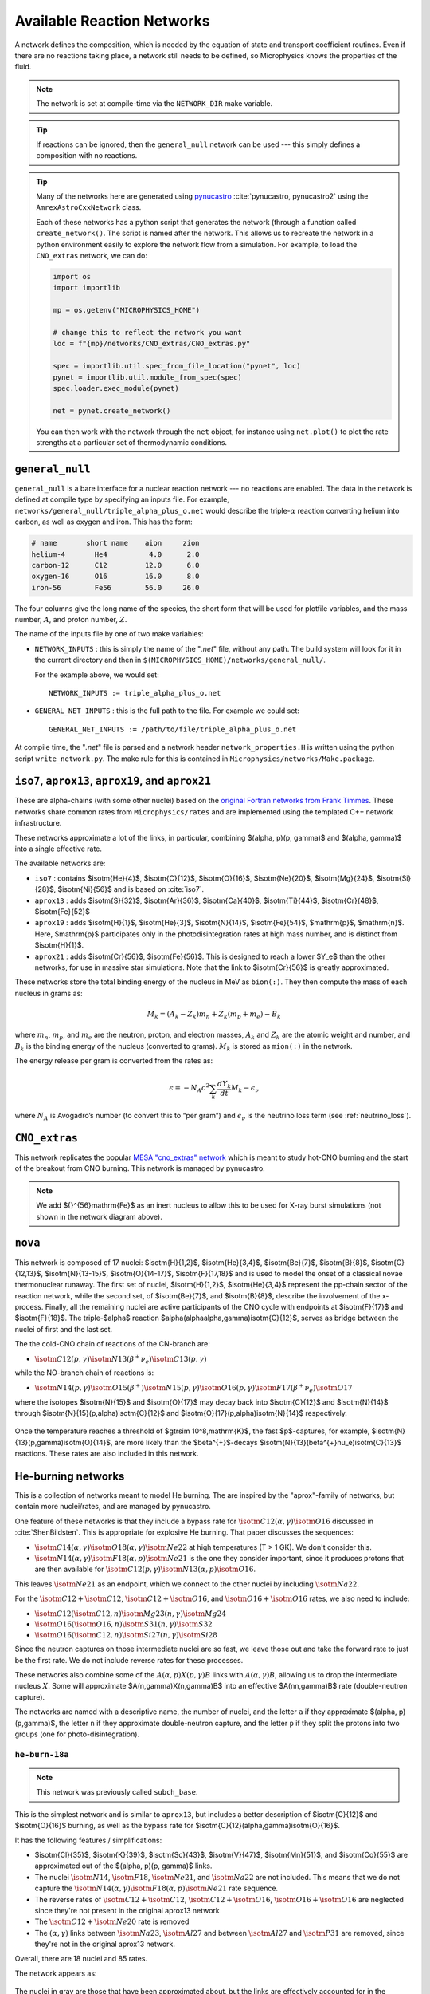 .. _sec:networks:

***************************
Available Reaction Networks
***************************

A network defines the composition, which is needed by the equation
of state and transport coefficient routines.  Even if there are no
reactions taking place, a network still needs to be defined, so
Microphysics knows the properties of the fluid.

.. index:: NETWORK_DIR

.. note::

   The network is set at compile-time via the ``NETWORK_DIR``
   make variable.

.. tip::

   If reactions can be ignored, then the ``general_null`` network can
   be used --- this simply defines a composition with no reactions.

.. tip::

   Many of the networks here are generated using `pynucastro
   <https://pynucastro.github.io/>`_ :cite:`pynucastro, pynucastro2` using the ``AmrexAstroCxxNetwork``
   class.

   Each of these networks has a python script that generates the
   network (through a function called ``create_network()``.  The script
   is named after the network.  This allows us to recreate the
   network in a python environment easily to explore the network flow
   from a simulation.  For example, to load the ``CNO_extras`` network,
   we can do:

   .. code:: python

      import os
      import importlib

      mp = os.getenv("MICROPHYSICS_HOME")

      # change this to reflect the network you want
      loc = f"{mp}/networks/CNO_extras/CNO_extras.py"

      spec = importlib.util.spec_from_file_location("pynet", loc)
      pynet = importlib.util.module_from_spec(spec)
      spec.loader.exec_module(pynet)

      net = pynet.create_network()

   You can then work with the network through the ``net`` object, for instance
   using ``net.plot()`` to plot the rate strengths at a particular set of
   thermodynamic conditions.

.. _sec:networks:general_null:

``general_null``
================

.. index:: general_null

``general_null`` is a bare interface for a nuclear reaction network ---
no reactions are enabled. The
data in the network is defined at compile type by specifying an
inputs file. For example,
``networks/general_null/triple_alpha_plus_o.net`` would describe the
triple-:math:`\alpha` reaction converting helium into carbon, as
well as oxygen and iron.  This has the form:

.. code::

    # name       short name    aion     zion
    helium-4       He4          4.0      2.0
    carbon-12      C12         12.0      6.0
    oxygen-16      O16         16.0      8.0
    iron-56        Fe56        56.0     26.0

The four columns give the long name of the species, the short form that will be used
for plotfile variables, and the mass number, :math:`A`, and proton number, :math:`Z`.

The name of the inputs file by one of two make variables:

.. index:: NETWORK_INPUTS, GENERAL_NET_INPUTS

* ``NETWORK_INPUTS`` : this is simply the name of the "`.net`" file, without
  any path.  The build system will look for it in the current directory
  and then in ``$(MICROPHYSICS_HOME)/networks/general_null/``.

  For the example above, we would set:

  ::

    NETWORK_INPUTS := triple_alpha_plus_o.net

* ``GENERAL_NET_INPUTS`` : this is the full path to the file.  For example
  we could set:

  ::

    GENERAL_NET_INPUTS := /path/to/file/triple_alpha_plus_o.net

.. index:: network_properties.H

At compile time, the "`.net`" file is parsed and a network header
``network_properties.H`` is written using the python script
``write_network.py``.  The make rule for this is contained in
``Microphysics/networks/Make.package``.


``iso7``, ``aprox13``, ``aprox19``, and ``aprox21``
===================================================

These are alpha-chains (with some other nuclei) based on the `original
Fortran networks from Frank Timmes
<https://cococubed.com/code_pages/burn_helium.shtml>`_.  These
networks share common rates from ``Microphysics/rates`` and are
implemented using the templated C++ network infrastructure.

These networks approximate a lot of the links, in particular,
combining $(\alpha, p)(p, \gamma)$ and $(\alpha, \gamma)$ into a
single effective rate.

The available networks are:

* ``iso7`` : contains $\isotm{He}{4}$, $\isotm{C}{12}$,
  $\isotm{O}{16}$, $\isotm{Ne}{20}$, $\isotm{Mg}{24}$, $\isotm{Si}{28}$,
  $\isotm{Ni}{56}$ and is based on :cite:`iso7`.

* ``aprox13`` : adds $\isotm{S}{32}$, $\isotm{Ar}{36}$, $\isotm{Ca}{40}$, $\isotm{Ti}{44}$, $\isotm{Cr}{48}$, $\isotm{Fe}{52}$

* ``aprox19`` : adds $\isotm{H}{1}$, $\isotm{He}{3}$, $\isotm{N}{14}$, $\isotm{Fe}{54}$,
  $\mathrm{p}$, $\mathrm{n}$.  Here, $\mathrm{p}$ participates only in the photodisintegration rates at high mass number, and is distinct from $\isotm{H}{1}$.

* ``aprox21`` : adds $\isotm{Cr}{56}$, $\isotm{Fe}{56}$.  This is designed to reach
  a lower $Y_e$ than the other networks, for use in massive star simulations.  Note
  that the link to $\isotm{Cr}{56}$ is greatly approximated.


These networks store the total binding energy of the nucleus in MeV as
``bion(:)``. They then compute the mass of each nucleus in grams as:

.. math:: M_k = (A_k - Z_k) m_n + Z_k (m_p + m_e) - B_k

where :math:`m_n`, :math:`m_p`, and :math:`m_e` are the neutron, proton, and electron
masses, :math:`A_k` and :math:`Z_k` are the atomic weight and number, and :math:`B_k`
is the binding energy of the nucleus (converted to grams). :math:`M_k`
is stored as ``mion(:)`` in the network.

The energy release per gram is converted from the rates as:

.. math:: \epsilon = -N_A c^2 \sum_k \frac{dY_k}{dt} M_k - \epsilon_\nu

where :math:`N_A` is Avogadro’s number (to convert this to “per gram”)
and :math:`\epsilon_\nu` is the neutrino loss term (see :ref:`neutrino_loss`).




``CNO_extras``
==============

This network replicates the popular `MESA "cno_extras"
network <https://docs.mesastar.org/en/latest/net/nets.html>`_ which is
meant to study hot-CNO burning and the start of the breakout from CNO
burning.  This network is managed by pynucastro.

.. figure:: ../../networks/CNO_extras/cno_extras_hide_alpha.png
   :align: center

.. note::

   We add ${}^{56}\mathrm{Fe}$ as an inert nucleus to allow this to be
   used for X-ray burst simulations (not shown in the network diagram
   above).


``nova``
========

This network is composed of 17 nuclei: $\isotm{H}{1,2}$,
$\isotm{He}{3,4}$, $\isotm{Be}{7}$, $\isotm{B}{8}$,
$\isotm{C}{12,13}$, $\isotm{N}{13-15}$, $\isotm{O}{14-17}$,
$\isotm{F}{17,18}$ and is used to model the onset of a classical novae
thermonuclear runaway. The first set of nuclei, $\isotm{H}{1,2}$,
$\isotm{He}{3,4}$ represent the pp-chain sector of the reaction
network, while the second set, of $\isotm{Be}{7}$, and $\isotm{B}{8}$,
describe the involvement of the x-process. Finally, all the remaining
nuclei are active participants of the CNO cycle with endpoints at
$\isotm{F}{17}$ and $\isotm{F}{18}$. The triple-$\alpha$ reaction
$\alpha(\alpha\alpha,\gamma)\isotm{C}{12}$, serves as bridge between
the nuclei of first and the last set.

The the cold-CNO chain of reactions of the CN-branch are:

* :math:`\isotm{C}{12}(p,\gamma)\isotm{N}{13}(\beta^{+}\nu_e)\isotm{C}{13}(p,\gamma)`

while the NO-branch chain of reactions is:

* :math:`\isotm{N}{14}(p,\gamma)\isotm{O}{15}(\beta^{+})\isotm{N}{15}(p,\gamma)\isotm{O}{16}(p,\gamma)\isotm{F}{17}(\beta^{+}\nu_e)\isotm{O}{17}`

where the isotopes $\isotm{N}{15}$ and $\isotm{O}{17}$ may decay back into $\isotm{C}{12}$ and $\isotm{N}{14}$ through
$\isotm{N}{15}(p,\alpha)\isotm{C}{12}$ and $\isotm{O}{17}(p,\alpha)\isotm{N}{14}$ respectively.

.. figure:: ../../networks/nova/nova.png
   :align: center

Once the temperature reaches a threshold of $\gtrsim 10^8\,\mathrm{K}$, the fast $p$-captures, for example,
$\isotm{N}{13}(p,\gamma)\isotm{O}{14}$, are more likely than the $\beta^{+}$-decays $\isotm{N}{13}(\beta^{+}\nu_e)\isotm{C}{13}$
reactions. These rates are also included in this network.


He-burning networks
===================

This is a collection of networks meant to model He burning.  The are inspired by the
"aprox"-family of networks, but contain more nuclei/rates, and are managed by
pynucastro.

One feature of these networks is that they include a bypass rate for
:math:`\isotm{C}{12}(\alpha, \gamma)\isotm{O}{16}` discussed in
:cite:`ShenBildsten`.  This is appropriate for explosive He burning.
That paper discusses the sequences:

* :math:`\isotm{C}{14}(\alpha, \gamma)\isotm{O}{18}(\alpha,
  \gamma)\isotm{Ne}{22}` at high temperatures (T > 1 GK).  We don't
  consider this.

* :math:`\isotm{N}{14}(\alpha, \gamma)\isotm{F}{18}(\alpha,
  p)\isotm{Ne}{21}` is the one they consider important, since it produces
  protons that are then available for :math:`\isotm{C}{12}(p,
  \gamma)\isotm{N}{13}(\alpha, p)\isotm{O}{16}`.

This leaves :math:`\isotm{Ne}{21}` as an endpoint, which we connect to
the other nuclei by including :math:`\isotm{Na}{22}`.

For the :math:`\isotm{C}{12} + \isotm{C}{12}`, :math:`\isotm{C}{12} +
\isotm{O}{16}`, and :math:`\isotm{O}{16} + \isotm{O}{16}` rates, we
also need to include:

* :math:`\isotm{C}{12}(\isotm{C}{12},n)\isotm{Mg}{23}(n,\gamma)\isotm{Mg}{24}`

* :math:`\isotm{O}{16}(\isotm{O}{16}, n)\isotm{S}{31}(n, \gamma)\isotm{S}{32}`

* :math:`\isotm{O}{16}(\isotm{C}{12}, n)\isotm{Si}{27}(n, \gamma)\isotm{Si}{28}`

Since the neutron captures on those
intermediate nuclei are so fast, we leave those out and take the
forward rate to just be the first rate.  We do not include reverse
rates for these processes.

These networks also combine some of the
:math:`A(\alpha,p)X(p,\gamma)B` links with :math:`A(\alpha,\gamma)B`,
allowing us to drop the intermediate nucleus :math:`X`.  Some will
approximate $A(n,\gamma)X(n,\gamma)B$ into an effective
$A(nn,\gamma)B$ rate (double-neutron capture).

The networks are named with a descriptive name, the number of nuclei,
and the letter ``a`` if they approximate $(\alpha, p)(p,\gamma)$,
the letter ``n`` if they approximate double-neutron capture, and the
letter ``p`` if they split the protons into two groups (one for
photo-disintegration).


``he-burn-18a``
---------------

.. note::

   This network was previously called ``subch_base``.

This is the simplest network and is similar to ``aprox13``, but includes
a better description of $\isotm{C}{12}$ and $\isotm{O}{16}$ burning, as
well as the bypass rate for $\isotm{C}{12}(\alpha,\gamma)\isotm{O}{16}$.

It has the following features / simplifications:

* $\isotm{Cl}{35}$, $\isotm{K}{39}$, $\isotm{Sc}{43}$,
  $\isotm{V}{47}$, $\isotm{Mn}{51}$, and $\isotm{Co}{55}$ are approximated
  out of the $(\alpha, p)(p, \gamma)$ links.

* The nuclei :math:`\isotm{N}{14}`, :math:`\isotm{F}{18}`,
  :math:`\isotm{Ne}{21}`, and :math:`\isotm{Na}{22}` are not included.
  This means that we do not capture the :math:`\isotm{N}{14}(\alpha,
  \gamma)\isotm{F}{18}(\alpha, p)\isotm{Ne}{21}` rate sequence.

* The reverse rates of :math:`\isotm{C}{12}+\isotm{C}{12}`,
  :math:`\isotm{C}{12}+\isotm{O}{16}`, :math:`\isotm{O}{16}+\isotm{O}{16}` are
  neglected since they're not present in the original aprox13 network

* The :math:`\isotm{C}{12}+\isotm{Ne}{20}` rate is removed

* The :math:`(\alpha, \gamma)` links between :math:`\isotm{Na}{23}`,
  :math:`\isotm{Al}{27}` and between :math:`\isotm{Al}{27}` and
  :math:`\isotm{P}{31}` are removed, since they're not in the
  original aprox13 network.

Overall, there are 18 nuclei and 85 rates.

The network appears as:

.. figure:: ../../networks/he-burn/he-burn-18a/he-burn-18a.png
   :align: center

The nuclei in gray are those that have been approximated about, but the links
are effectively accounted for in the approximate rates.

There are 2 runtime parameters that can be used
to disable rates:

* ``network.disable_p_c12__n13`` : if set to ``1``, then the rate
  :math:`\isotm{C}{12}(p,\gamma)\isotm{N}{13}` and its inverse are
  disabled.

* ``network.disable_he4_n13__p_o16`` : if set to ``1``, then the rate
  :math:`\isotm{N}{13}(\alpha,p)\isotm{O}{16}` and its inverse are
  disabled.

Together, these parameters allow us to turn off the sequence
:math:`\isotm{C}{12}(p,\gamma)\isotm{N}{13}(\alpha, p)\isotm{O}{16}` that
acts as a bypass for :math:`\isotm{C}{12}(\alpha, \gamma)\isotm{O}{16}`.

``he-burn-22a``
---------------

.. note::

   This network was previously called ``subch_simple``.


This builds on ``he-burn-18a`` by including the
:math:`\isotm{N}{14}(\alpha, \gamma)\isotm{F}{18}(\alpha,
p)\isotm{Ne}{21}` rate sequence, which allows an enhancement to the
:math:`\isotm{C}{12}(p, \gamma)\isotm{N}{13}(\alpha, p)\isotm{O}{16}`
rate due to the additional proton release.

Overall, there are 22 nuclei and 93 rates.


.. figure:: ../../networks/he-burn/he-burn-22a/he-burn-22a.png
   :align: center

.. warning:: Due to inclusion of the rate sequence,
   ${}^{14}\mathrm{N}(\alpha, \gamma){}^{18}\mathrm{F}(\alpha,
   p){}^{21}\mathrm{Ne}$, there is an artificial end-point at
   ${}^{22}\mathrm{Na}$.

Like ``he-burn-18a``, there are 2 runtime parameters that can disable
the rates for the $\isotm{C}{12}(p,\gamma)\isotm{N}{13}(\alpha,
p)\isotm{O}{16}$ sequence.

``he-burn-31anp``
-----------------

This builds on ``he-burn-22a`` by adding some iron-peak nuclei.  It no longer
approximates out $\isotm{Mn}{51}$ or $\isotm{Co}{55}$, and includes approximations
to double-neutron capture.  Finally, it splits the protons into two groups,
with those participating in reactions with mass numbers > 48 treated as a separate
group (for photo-disintegration reactions).

Overall, there are 31 nuclei and 137 rates, including 6 tabular weak rates.

The iron group here resembles ``aprox21``, but has the addition of stable $\isotm{Ni}{58}$
and doesn't include the approximation to $\isotm{Cr}{56}$.

The full network appears as:

.. figure:: ../../networks/he-burn/he-burn-31anp/he-burn-31anp.png
   :align: center

and a zoom-in on the iron group with the weak rates highlighted appears
as:

.. figure:: ../../networks/he-burn/he-burn-31anp/he-burn-31anp-zoom.png
   :align: center


``he-burn-36a``
---------------

This has the most complete iron-group, with nuclei up to $\isotm{Zn}{60}$ and no approximations
to the neutron captures.  This network can be quite slow.

Overall, there are 36 nuclei and 173 rates, including 12 tabular weak rates.

The full network appears as:

.. figure:: ../../networks/he-burn/he-burn-36a/he-burn-36a.png
   :align: center

and a zoom in on the iron group with the weak rates highlighted appears
as:

.. figure:: ../../networks/he-burn/he-burn-36a/he-burn-36a-zoom.png
   :align: center


``CNO_He_burn``
---------------

This network is meant to study explosive H and He burning.  It combines
the ``CNO_extras`` network (with the exception of the inert ${}^{56}\mathrm{Fe}$
with the ``he-burn-22a`` network.  This allows it to capture hot-CNO and
He burning.

.. figure:: ../../networks/he-burn/cno-he-burn-33a/cno-he-burn-33a.png
   :align: center

``ECSN``
========

``ECSN`` is meant to model electron-capture supernovae in O-Ne white dwarfs.
It includes various weak rates that are important to this process.

.. figure:: ../../networks/ECSN/ECSN.png
   :align: center

C-ignition networks
===================

There are a number of networks that have been developed for exploring
carbon burning in near-Chandrasekhar mass which dwarfs.


``ignition_chamulak``
---------------------

This network was introduced in our paper on convection in white dwarfs
as a model of Type Ia supernovae :cite:`wdconvect`. It models
carbon burning in a regime appropriate for a simmering white dwarf,
and captures the effects of a much larger network by setting the ash
state and energetics to the values suggested in :cite:`chamulak:2008`.


The binding energy, :math:`q`, in this
network is interpolated based on the density. It is stored as the
binding energy (ergs/g) *per nucleon*, with a sign convention that
binding energies are negative. The energy generation rate is then:

.. math:: \epsilon = q \frac{dX(\isotm{C}{12})}{dt} = q A_{\isotm{C}{12}} \frac{dY(\isotm{C}{12})}{dt}

(this is positive since both :math:`q` and :math:`dY/dt` are negative)

``ignition_reaclib``
--------------------

This contains several networks designed to model C burning in WDs.  They include:

* ``C-burn-simple`` : a version of ``ignition_simple`` built from
  ReacLib rates.  This just includes the C+C rates and doesn't group
  the endpoints together.

* ``URCA-simple`` : a basic network for modeling convective Urca,
  containing the ${}^{23}\mathrm{Na}$-${}^{23}\mathrm{Ne}$ Urca pair.

* ``URCA-medium`` : a more extensive Urca network than ``URCA-simple``,
  containing more extensive C burning rates.


``ignition_simple``
-------------------

This is the original network used in our white dwarf convection
studies :cite:`lowMach4`. It includes a single-step
:math:`^{12}\mathrm{C}(^{12}\mathrm{C},\gamma)^{24}\mathrm{Mg}` reaction.
The carbon mass fraction equation appears as

.. math::

   \frac{D X(^{12}\mathrm{C})}{Dt} = - \frac{1}{12} \rho X(^{12}\mathrm{C})^2
       f_\mathrm{Coul} \left [N_A \left <\sigma v \right > \right]

where :math:`N_A \left <\sigma v\right>` is evaluated using the reaction
rate from (Caughlan and Fowler 1988). The Coulomb screening factor,
:math:`f_\mathrm{Coul}`, is evaluated using the general routine from the
Kepler stellar evolution code (Weaver 1978), which implements the work
of (Graboske 1973) for weak screening and the work of (Alastuey 1978
and Itoh 1979) for strong screening.



``powerlaw``
============

This is a simple single-step reaction rate.
We will consider only two species, fuel, :math:`f`, and ash, :math:`a`, through
the reaction: :math:`f + f \rightarrow a + \gamma`. Baryon conservation
requires that :math:`A_f = A_a/2`, and charge conservation requires that :math:`Z_f
= Z_a/2`. We take
our reaction rate to be a powerlaw in temperature. The standard way
to write this is in terms of the number densities, in which case we
have

.. math:: \frac{d n_f}{d t} = -2\frac{d n_a}{d t} = -r

with

.. math:: r = r_0 n_X^2 \left( \frac{T}{T_0} \right )^\nu

Here, :math:`r_0` sets the overall rate, with units of
:math:`[\mathrm{cm^3~s^{-1}}]`, :math:`T_0` is a reference temperature scale, and
:math:`\nu` is the temperature exponent, which will play a role in setting
the reaction zone thickness. In terms of mass fractions, :math:`n_f = \rho
X_a / (A_a m_u)`, our rate equation is

.. math::

   \begin{align}
    \frac{dX_f}{dt} &= - \frac{r_0}{m_u} \rho X_f^2 \frac{1}{A_f} \left (\frac{T}{T_0}\right)^\nu \equiv \omegadot_f  \\
    \frac{dX_a}{dt} &= \frac{1}{2}\frac{r_0}{m_u} \rho X_f^2 \frac{A_a}{A_f^2} \left (\frac{T}{T_0}\right)^\nu = \frac{r_0}{m_u} \rho X_f^2 \frac{1}{A_f} \left (\frac{T}{T_0}\right)^\nu
   \end{align}

We define a new rate constant, :math:`\rt` with units of :math:`[\mathrm{s^{-1}}]` as

.. math::

   \rt =  \begin{cases}
     \dfrac{r_0}{m_u A_f} \rho_0 & \text{if $T \ge T_a$} \\[1em]
     0                          & \text{if $T < T_a$}
    \end{cases}

where :math:`\rho_0` is a reference density and :math:`T_a` is an activation
temperature, and then our mass fraction equation is:

.. math:: \frac{dX_f}{dt} = -\rt X_f^2 \left (\frac{\rho}{\rho_0} \right ) \left ( \frac{T}{T_0}\right )^\nu

Finally, for the
energy generation, we take our reaction to release a specific energy,
:math:`[\mathrm{erg~g^{-1}}]`, of :math:`\qburn`, and our energy source is

.. math:: \epsilon = -\qburn \frac{dX_f}{dt}

There are a number of parameters we use to control the constants in
this network. This is one of the few networks that was designed
to work with ``gamma_law`` as the EOS.

``rprox``
=========

This network contains 10 species, approximating hot CNO,
triple-\ :math:`\alpha`, and rp-breakout burning up through :math:`^{56}\mathrm{Ni}`,
using the ideas from :cite:`wallacewoosley:1981`, but with modern
reaction rates from ReacLib :cite:`ReacLib` where available.
This network was used for the X-ray burst studies in
:cite:`xrb:II, xrb:III`, and more details are contained in those papers.

``triple_alpha_plus_cago``
==========================

This is a 2 reaction network for helium burning, capturing the :math:`3`-:math:`\alpha`
reaction and :math:`\isotm{C}{12}(\alpha,\gamma)\isotm{O}{16}`. Additionally,
:math:`^{56}\mathrm{Fe}` is included as an inert species.
